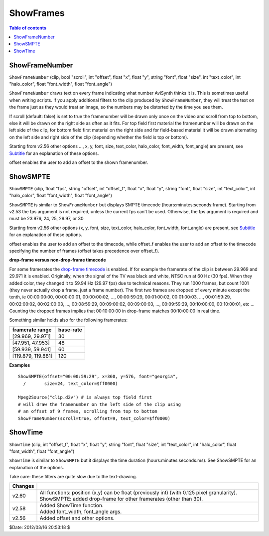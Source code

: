 
ShowFrames
==========

.. contents:: Table of contents
    :depth: 3

ShowFrameNumber
---------------

``ShowFrameNumber`` (clip, bool "scroll", int "offset", float "x", float "y",
string "font", float "size", int "text_color", int "halo_color", float
"font_width", float "font_angle")

``ShowFrameNumber`` draws text on every frame indicating what number AviSynth
thinks it is. This is sometimes useful when writing scripts. If you apply
additional filters to the clip produced by ``ShowFrameNumber``, they will
treat the text on the frame just as they would treat an image, so the numbers
may be distorted by the time you see them.

If scroll (default: false) is set to true the framenumber will be drawn only
once on the video and scroll from top to bottom, else it will be drawn on the
right side as often as it fits. For top field first material the framenumber
will be drawn on the left side of the clip, for bottom field first material
on the right side and for field-based material it will be drawn alternating
on the left side and right side of the clip (depending whether the field is
top or bottom).

Starting from v2.56 other options ..., x, y, font, size, text_color,
halo_color, font_width, font_angle) are present, see `Subtitle`_ for an
explanation of these options.

offset enables the user to add an offset to the shown framenumber.


ShowSMPTE
---------

``ShowSMPTE`` (clip, float "fps", string "offset", int "offset_f", float "x",
float "y", string "font", float "size", int "text_color", int "halo_color",
float "font_width", float "font_angle")

``ShowSMPTE`` is similar to ``ShowFrameNumber`` but displays SMPTE timecode
(hours:minutes:seconds:frame). Starting from v2.53 the fps argument is not
required, unless the current fps can't be used. Otherwise, the fps argument
is required and must be 23.976, 24, 25, 29.97, or 30.

Starting from v2.56 other options (x, y, font, size, text_color, halo_color,
font_width, font_angle) are present, see `Subtitle`_ for an explanation of
these options.

offset enables the user to add an offset to the timecode, while offset_f
enables the user to add an offset to the timecode specifying the number of
frames (offset takes precedence over offset_f).

**drop-frame versus non-drop-frame timecode**

For some framerates the `drop-frame timecode`_ is enabled. If for example the
framerate of the clip is between 29.969 and 29.971 it is enabled. Originally,
when the signal of the TV was black and white, NTSC run at 60 Hz (30 fps).
When they added color, they changed it to 59.94 Hz (29.97 fps) due to
technical reasons. They run 1000 frames, but count 1001 (they never actually
drop a frame, just a frame number). The first two frames are dropped of every
minute except the tenth, ie 00:00:00:00, 00:00:00:01, 00:00:00:02, ...,
00:00:59:29, 00:01:00:02, 00:01:00:03, ..., 00:01:59:29, 00:02:00:02,
00:02:00:03, ..., 00:08:59:29, 00:09:00:02, 00:09:00:03, ..., 00:09:59:29,
00:10:00:00, 00:10:00:01, etc ... Counting the dropped frames implies that
00:10:00:00 in drop-frame matches 00:10:00:00 in real time.

Something similar holds also for the following framerates:

+--------------------+-----------+
| framerate range    | base-rate |
+====================+===========+
| [29.969, 29.971]   | 30        |
+--------------------+-----------+
| [47.951, 47.953]   | 48        |
+--------------------+-----------+
| [59.939, 59.941]   | 60        |
+--------------------+-----------+
| [119.879, 119.881] | 120       |
+--------------------+-----------+

**Examples**
::

    ShowSMPTE(offset="00:00:59:29", x=360, y=576, font="georgia",
      /       size=24, text_color=$ff0000)

    Mpeg2Source("clip.d2v") # is always top field first
    # will draw the framenumber on the left side of the clip using
    # an offset of 9 frames, scrolling from top to bottom
    ShowFrameNumber(scroll=true, offset=9, text_color=$ff0000)

ShowTime
--------

``ShowTime`` (clip, int "offset_f", float "x", float "y", string "font",
float "size", int "text_color", int "halo_color", float "font_width", float
"font_angle")

``ShowTime`` is similar to ``ShowSMPTE`` but it displays the time duration
(hours:minutes:seconds.ms). See ShowSMPTE for an explanation of the options.

Take care: these filters are quite slow due to the text-drawing.

+---------+-----------------------------------------------------------------------------+
| Changes |                                                                             |
+=========+=============================================================================+
| v2.60   | All functions: position (x,y) can be float (previously int) (with 0.125     |
|         | pixel granularity). ShowSMPTE: added drop-frame for other framerates (other |
|         | than 30).                                                                   |
+---------+-----------------------------------------------------------------------------+
| v2.58   || Added ShowTime function.                                                   |
|         || Added font_width, font_angle args.                                         |
+---------+-----------------------------------------------------------------------------+
| v2.56   | Added offset and other options.                                             |
+---------+-----------------------------------------------------------------------------+

$Date: 2012/03/16 20:53:18 $

.. _Subtitle: subtitle.rst
.. _drop-frame timecode: http://teched.vt.edu/gcc/HTML/VirtualTextbook/
    PDFs/AdobeTutorialsPDFs/Premiere/PremiereTimecode.pdf
